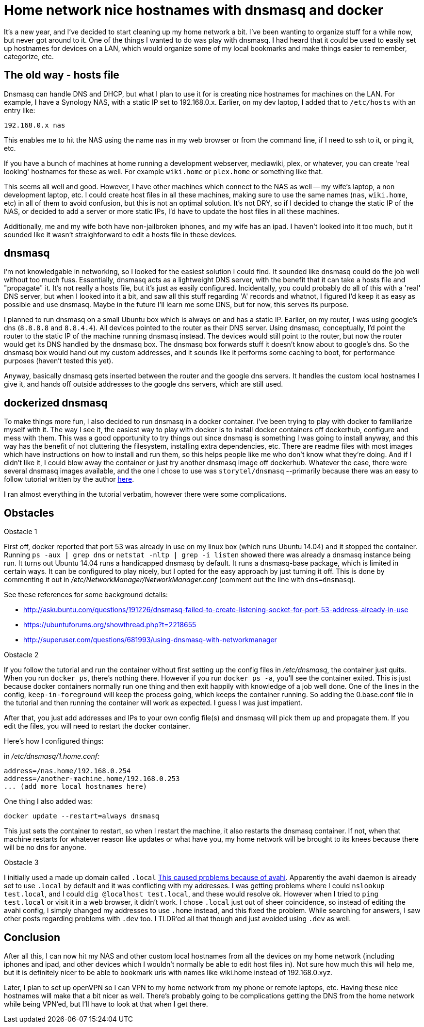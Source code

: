 = Home network nice hostnames with dnsmasq and docker
:showtitle:
:page-navtitle: dnsmasq and docker
:page-excerpt: Installing dnsmasq with docker
:page-root: ../../../
:page-layout: post

It's a new year, and I've decided to start cleaning up my home network a bit.
I've been wanting to organize stuff for a while now, but never got around to it.
One of the things I wanted to do was play with dnsmasq.
I had heard that it could be used to easily set up hostnames for devices on a LAN,
which would organize some of my local bookmarks and make things easier to remember, categorize, etc.

== The old way - hosts file

Dnsmasq can handle DNS and DHCP,
but what I plan to use it for is creating nice hostnames for machines on the LAN.
For example, I have a Synology NAS, with a static IP set to 192.168.0.x.
Earlier, on my dev laptop, I added that to `/etc/hosts` with an entry like:

[source, bash]
----
192.168.0.x nas
----

This enables me to hit the NAS using the name `nas` in my web browser or from the command line,
if I need to ssh to it, or ping it, etc.

If you have a bunch of machines at home running a development webserver, mediawiki, plex, or whatever,
you can create 'real looking' hostnames for these as well.
For example `wiki.home` or `plex.home` or something like that.

This seems all well and good.
However, I have other machines which connect to the NAS as well -- my wife's laptop,
a non development laptop, etc.
I could create host files in all these machines,
making sure to use the same names (`nas`, `wiki.home`, etc) in all of them to avoid confusion,
but this is not an optimal solution.
It's not DRY, so if I decided to change the static IP of the NAS,
or decided to add a server or more static IPs,
I'd have to update the host files in all these machines.

Additionally, me and my wife both have non-jailbroken iphones, and my wife has an ipad.
I haven't looked into it too much,
but it sounded like it wasn't straighforward to edit a hosts file in these devices.

== dnsmasq

I'm not knowledgable in networking, so I looked for the easiest solution I could find.
It sounded like dnsmasq could do the job well without too much fuss.
Essentially, dnsmasq acts as a lightweight DNS server,
with the benefit that it can take a hosts file and "propagate" it.
It's not really a hosts file, but it's just as easily configured.
Incidentally, you could probably do all of this with a 'real' DNS server,
but when I looked into it a bit, and saw all this stuff regarding 'A' records and whatnot,
I figured I'd keep it as easy as possible and use dnsmasq.
Maybe in the future I'll learn me some DNS, but for now, this serves its purpose.

I planned to run dnsmasq on a small Ubuntu box which is always on and has a static IP.
Earlier, on my router, I was using google's dns (`8.8.8.8` and `8.8.4.4`).
All devices pointed to the router as their DNS server.
Using dnsmasq, conceptually, I'd point the router to the static IP of the machine running dnsmasq instead.
The devices would still point to the router, but now the router would get its DNS handled by the dnsmasq box.
The dnsmasq box forwards stuff it doesn't know about to google's dns.
So the dnsmasq box would hand out my custom addresses,
and it sounds like it performs some caching to boot,
for performance purposes (haven't tested this yet).

Anyway, basically dnsmasq gets inserted between the router and the google dns servers.
It handles the custom local hostnames I give it,
and hands off outside addresses to the google dns servers,
which are still used.

== dockerized dnsmasq

To make things more fun, I also decided to run dnsmasq in a docker container.
I've been trying to play with docker to familiarize myself with it.
The way I see it, the easiest way to play with docker is to install docker containers off dockerhub,
configure and mess with them.
This was a good opportunity to try things out since dnsmasq is something I was going to install anyway, 
and this way has the benefit of not cluttering the filesystem,
installing extra dependencies, etc.
There are readme files with most images which have instructions on how to install and run them,
so this helps people like me who don't know what they're doing.
And if I didn't like it,
I could blow away the container or just try another dnsmasq image off dockerhub.
Whatever the case, there were several dnsmasq images available,
and the one I chose to use was `storytel/dnsmasq` 
--primarily because there was an easy to follow tutorial written by the author 
https://blog.csainty.com/2016/09/running-dnsmasq-in-docker.html[here].

I ran almost everything in the tutorial verbatim, however there were some complications.

== Obstacles

Obstacle 1

First off, docker reported that port 53 was already in use on my linux box (which runs Ubuntu 14.04) and it stopped the container.
Running 
`ps -aux | grep dns` or `netstat -nltp | grep -i listen`
showed there was already a dnsmasq instance being run.
It turns out Ubuntu 14.04 runs a handicapped dnsmasq by default.
It runs a dnsmasq-base package, which is limited in certain ways.
It can be configured to play nicely, but I opted for the easy approach by just turning it off.
This is done by commenting it out in 
__/etc/NetworkManager/NetworkManager.conf__ 
(comment out the line with `dns=dnsmasq`).

See these references for some background details:

* http://askubuntu.com/questions/191226/dnsmasq-failed-to-create-listening-socket-for-port-53-address-already-in-use

* https://ubuntuforums.org/showthread.php?t=2218655

* http://superuser.com/questions/681993/using-dnsmasq-with-networkmanager

Obstacle 2

If you follow the tutorial and run the container without first setting up the config files in
__/etc/dnsmasq__,
the container just quits.
When you run
`docker ps`,
there's nothing there.
However if you run
`docker ps -a`,
you'll see the container exited.
This is just because docker containers normally run one thing and then exit happily with knowledge of a job well done.
One of the lines in the config,
`keep-in-foreground`
will keep the process going, which keeps the container running.
So adding the 0.base.conf file in the tutorial and then running the container will work as expected.
I guess I was just impatient.

After that, you just add addresses and IPs to your own config file(s) and dnsmasq will pick them up and propagate them.
If you edit the files, you will need to restart the docker container.

Here's how I configured things:

in __/etc/dnsmasq/1.home.conf:__

    address=/nas.home/192.168.0.254
    address=/another-machine.home/192.168.0.253
    ... (add more local hostnames here)


One thing I also added was:

`docker update --restart=always dnsmasq`

This just sets the container to restart, so when I restart the machine,
it also restarts the dnsmasq container.
If not, when that machine restarts for whatever reason like updates or what have you,
my home network will be brought to its knees because there will be no dns for anyone.

Obstacle 3

I initially used a made up domain called 
`.local` 
http://superuser.com/questions/704785/ping-cant-resolve-hostname-but-nslookup-can[This caused problems because of avahi].
Apparently the avahi daemon is already set to use
`.local`
by default and it was conflicting with my addresses.
I was getting problems where I could
`nslookup test.local`,
and I could
`dig @localhost test.local`,
and these would resolve ok.
However when I tried to 
`ping test.local`
or visit it in a web browser, it didn't work.
I chose
`.local`
just out of sheer coincidence, so instead of editing the avahi config,
I simply changed my addresses to use
`.home`
instead, and this fixed the problem.
While searching for answers, I saw other posts regarding problems with `.dev` too.
I TLDR'ed all that though and just avoided using `.dev` as well.

== Conclusion

After all this,
I can now hit my NAS and other custom local hostnames from all the devices on my home network 
(including iphones and ipad, and other devices which I wouldn't normally be able to edit host files in).
Not sure how much this will help me,
but it is definitely nicer to be able to bookmark urls with names like wiki.home instead of 
192.168.0.xyz.

Later, I plan to set up openVPN so I can VPN to my home network from my phone or remote laptops, etc.
Having these nice hostnames will make that a bit nicer as well.
There's probably going to be complications getting the DNS from the home network while being VPN'ed,
but I'll have to look at that when I get there.


